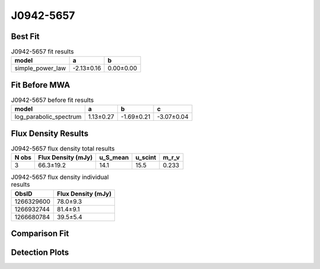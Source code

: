 .. _J0942-5657:
J0942-5657
==========

Best Fit
--------
.. image:: best_fits/J0942-5657_simple_power_law_fit.png
  :width: 800

.. csv-table:: J0942-5657 fit results
   :header: "model","a","b"

   "simple_power_law","-2.13±0.16","0.00±0.00"

Fit Before MWA
--------------
.. image:: before_mwa/J0942-5657_log_parabolic_spectrum_fit.png
  :width: 800

.. csv-table:: J0942-5657 before fit results
   :header: "model","a","b","c"

   "log_parabolic_spectrum","1.13±0.27","-1.69±0.21","-3.07±0.04"


Flux Density Results
--------------------
.. csv-table:: J0942-5657 flux density total results
   :header: "N obs", "Flux Density (mJy)", "u_S_mean", "u_scint", "m_r_v"

   "3",  "66.3±19.2", "14.1", "15.5", "0.233"

.. csv-table:: J0942-5657 flux density individual results
   :header: "ObsID", "Flux Density (mJy)"

    "1266329600", "78.0±9.3"
    "1266932744", "81.4±9.1"
    "1266680784", "39.5±5.4"

Comparison Fit
--------------
.. image:: comparison_fits/J0942-5657_comparison_fit.png
  :width: 800

Detection Plots
---------------

.. image:: detection_plots/1266329600_J0942-5657.prepfold.png
  :width: 800

.. image:: on_pulse_plots/1266329600_J0942-5657_1024_bins_gaussian_components.png
  :width: 800
.. image:: detection_plots/1266932744_J0942-5657.prepfold.png
  :width: 800

.. image:: on_pulse_plots/1266932744_J0942-5657_1024_bins_gaussian_components.png
  :width: 800
.. image:: detection_plots/1266680784_J0942-5657.prepfold.png
  :width: 800

.. image:: on_pulse_plots/1266680784_J0942-5657_1024_bins_gaussian_components.png
  :width: 800